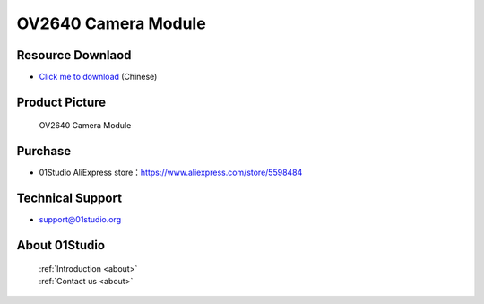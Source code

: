 
OV2640 Camera Module
======================

Resource Downlaod
------------------
* `Click me to download <https://01studio-1258570164.cos.ap-guangzhou.myqcloud.com/Resource_Download_EN/Modules_and_Accessories/%E6%91%84%E5%83%8F%E5%A4%B4%E6%A8%A1%E5%9D%97/01-OV2640%E6%91%84%E5%83%8F%E5%A4%B4%E6%A8%A1%E5%9D%97.rar>`_ (Chinese)

Product Picture
----------------

.. figure:: media/OV2640.jpg

  OV2640 Camera Module


Purchase
--------------
- 01Studio AliExpress store：https://www.aliexpress.com/store/5598484


Technical Support
------------------
- support@01studio.org


About 01Studio
--------------

  | :ref:`Introduction <about>`  
  | :ref:`Contact us <about>`
